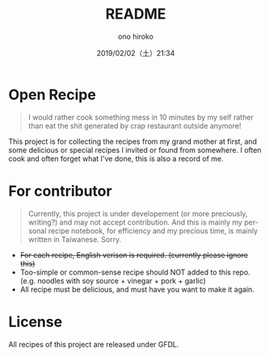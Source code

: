 #+TITLE: README
#+DATE: 2019/02/02（土）21:34
#+AUTHOR: ono hiroko
#+EMAIL: kuanyui@onohiroko-pc
#+OPTIONS: ':nil *:t -:t ::t <:t H:3 \n:nil ^:t arch:headline
#+OPTIONS: author:t c:nil creator:comment d:(not "LOGBOOK") date:t
#+OPTIONS: e:t email:nil f:t inline:t num:nil p:nil pri:nil stat:t
#+OPTIONS: tags:t tasks:t tex:t timestamp:t toc:nil todo:t |:t
#+CREATOR: Emacs 26.1 (Org mode 9.1.9)
#+DESCRIPTION:
#+EXCLUDE_TAGS: noexport
#+KEYWORDS:
#+LANGUAGE: en
#+SELECT_TAGS: export

* Open Recipe

#+BEGIN_QUOTE
I would rather cook something mess in 10 minutes by my self rather than eat the shit generated by crap restaurant outside anymore!
#+END_QUOTE

This project is for collecting the recipes from my grand mother at first, and some delicious or special recipes I invited or found from somewhere. I often cook and often forget what I've done, this is also a record of me.

* For contributor
#+BEGIN_QUOTE
Currently, this project is under developement (or more preciously, writing?) and may not accept contribution. And this is mainly my personal recipe notebook, for efficiency and my precious time, is mainly written in Taiwanese. Sorry.
#+END_QUOTE

- +For each recipe, English verison is required. (currently please ignore this)+
- Too-simple or common-sense recipe should NOT added to this repo. (e.g. noodles with soy source + vinegar + pork + garlic)
- All recipe must be delicious, and must have you want to make it again.

* License

All recipes of this project are released under GFDL.
